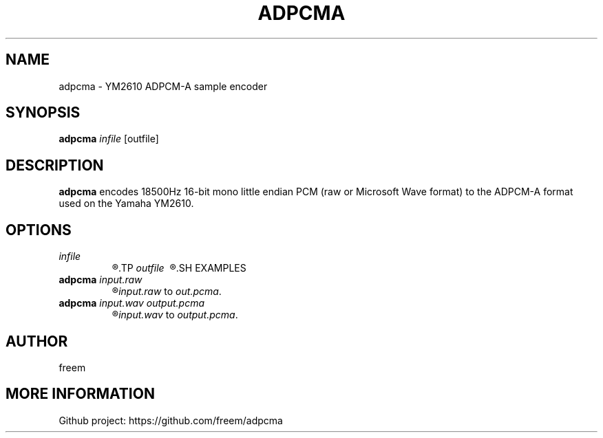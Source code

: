 .pc
.TH ADPCMA 1 "2015-12-22" "0.3" "YM2610 ADPCM-A sample encoder"
.SH NAME
adpcma \- YM2610 ADPCM-A sample encoder
.SH SYNOPSIS
.B adpcma
.IR infile
[outfile]
.SH DESCRIPTION
\fBadpcma \fRencodes 18500Hz 16-bit mono little endian PCM (raw or Microsoft Wave format) to the ADPCM-A format used on the Yamaha YM2610.
.SH OPTIONS
.TP
.I infile\ 
.R The input file to convert. Can be raw PCM data or a Microsoft Wave.
.TP
.I outfile\ 
.R (optional) Output filename.
.SH EXAMPLES
.TP
\fBadpcma \fIinput.raw
.R Converts the raw PCM file
\fIinput.raw \fRto \fIout.pcma\fR.
.TP
\fBadpcma \fIinput.wav \fIoutput.pcma
.R Converts the wav file
\fIinput.wav \fRto \fIoutput.pcma\fR.
.SH AUTHOR
freem
.SH MORE INFORMATION
Github project: https://github.com/freem/adpcma